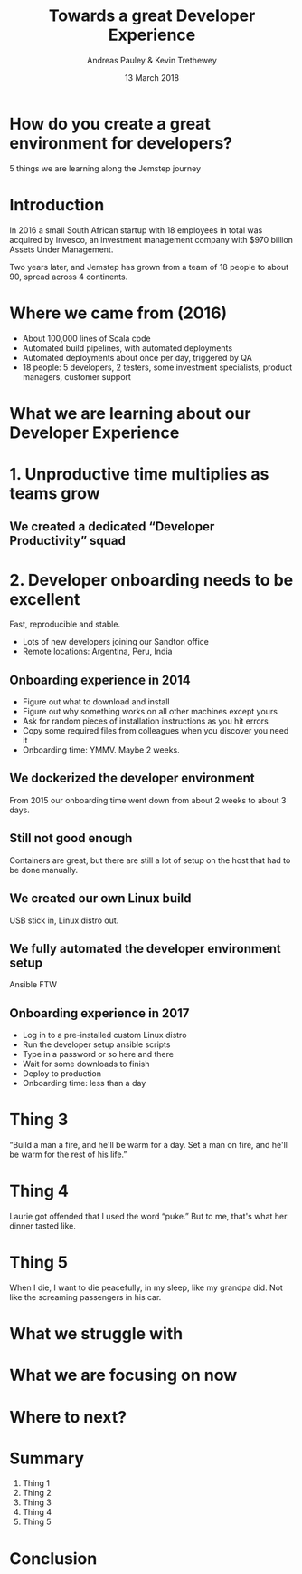 #+TITLE: Towards a great Developer Experience
#+AUTHOR: Andreas Pauley & Kevin Trethewey
#+DATE: 13 March 2018
#+REVEAL_THEME: sky
#+REVEAL_TRANS: default
#+OPTIONS: toc:nil, reveal_title_slide:nil, num:nil

* How do you create a great environment for developers?

 5 things we are learning along the Jemstep journey

* Introduction
In 2016 a small South African startup with 18 employees in total was acquired by Invesco,
an investment management company with $970 billion Assets Under Management.

#+REVEAL: split

Two years later, and Jemstep has grown from a team of 18 people to about 90, spread across 4 continents.

* Where we came from (2016)

#+ATTR_REVEAL: :frag (appear)
  - About 100,000 lines of  Scala code
  - Automated build pipelines, with automated deployments
  - Automated deployments about once per day, triggered by QA
  - 18 people: 5 developers, 2 testers, some investment specialists, product
    managers, customer support

* What we are learning about our Developer Experience
 
* 1. Unproductive time multiplies as teams grow

[[./images/compiling.png]]

** We created a dedicated “Developer Productivity” squad


* 2. Developer onboarding needs to be excellent

Fast, reproducible and stable.

#+ATTR_REVEAL: :frag (appear)
  - Lots of new developers joining our Sandton office
  - Remote locations: Argentina, Peru, India

** Onboarding experience in 2014

#+ATTR_REVEAL: :frag (appear)
  - Figure out what to download and install
  - Figure out why something works on all other machines except yours
  - Ask for random pieces of installation instructions as you hit errors
  - Copy some required files from colleagues when you discover you need it
  - Onboarding time: YMMV. Maybe 2 weeks.

** We dockerized the developer environment

From 2015 our onboarding time went down from about 2 weeks to about 3 days.

** Still not good enough

Containers are great, but there are still a lot of setup on the host that had to
be done manually.

** We created our own Linux build

USB stick in, Linux distro out.

** We fully automated the developer environment setup

Ansible FTW

** Onboarding experience in 2017

#+ATTR_REVEAL: :frag (appear)
  - Log in to a pre-installed custom Linux distro
  - Run the developer setup ansible scripts
  - Type in a password or so here and there
  - Wait for some downloads to finish
  - Deploy to production
  - Onboarding time: less than a day

* Thing 3

“Build a man a fire, and he'll be warm for a day. Set a man on fire, and he'll
be warm for the rest of his life.”


* Thing 4

Laurie got offended that I used the word “puke.”
But to me, that's what her dinner tasted like.

* Thing 5

When I die, I want to die peacefully, in my sleep, like my grandpa did. Not like
the screaming passengers in his car.

* What we struggle with

* What we are focusing on now

* Where to next?

* Summary

#+ATTR_REVEAL: :frag (appear)
  1. Thing 1
  2. Thing 2
  3. Thing 3
  4. Thing 4
  5. Thing 5

* Conclusion
:PROPERTIES:
:reveal_background: ./images/forest-gnome.jpeg
:reveal_background_trans: slide
:END:
